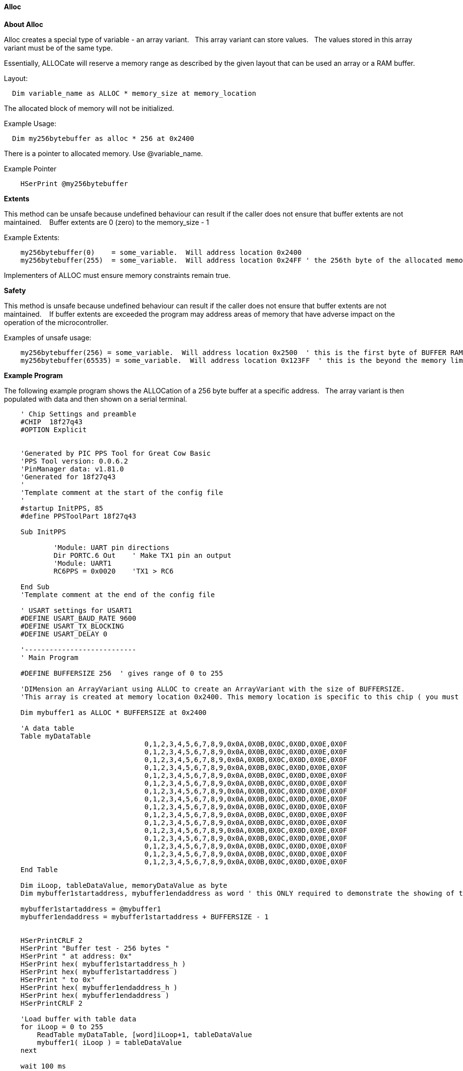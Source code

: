 // erv updated demo code to table
==== Alloc


*About Alloc*

Alloc creates a special type of variable - an array variant. &#160;&#160;This array variant can store values.&#160;&#160;  The values stored in this array variant must be of the same type.

Essentially, ALLOCate will reserve a memory range as described by the given layout that can be used an array or a RAM buffer.


Layout:
----
  Dim variable_name as ALLOC * memory_size at memory_location
----

The allocated block of memory will not be initialized.



Example Usage:

----
  Dim my256bytebuffer as alloc * 256 at 0x2400
----

There is a pointer to allocated memory.  Use @variable_name.

Example Pointer
----
    HSerPrint @my256bytebuffer
----

*Extents*

This method can be unsafe because undefined behaviour can result if the caller does not ensure that buffer extents are not maintained. &#160;&#160; Buffer extents are 0 (zero) to the memory_size - 1

Example Extents:

----
    my256bytebuffer(0)    = some_variable.  Will address location 0x2400
    my256bytebuffer(255)  = some_variable.  Will address location 0x24FF ' the 256th byte of the allocated memory
----

Implementers of ALLOC must ensure memory constraints remain true.

*Safety*

This method is unsafe because undefined behaviour can result if the caller does not ensure that buffer extents are not maintained. &#160;&#160;   If buffer extents are exceeded the program may address areas of memory that have adverse impact on the operation of the microcontroller.

Examples of unsafe usage:
----
    my256bytebuffer(256) = some_variable.  Will address location 0x2500  ' this is the first byte of BUFFER RAM on the 18FxxQ43 chips... bad things may happen
    my256bytebuffer(65535) = some_variable.  Will address location 0x123FF  ' this is the beyond the memory limit and the operation will write an SFR.
----

*Example Program*

The following example program shows the ALLOCation of a 256 byte buffer at a specific address.&#160;&#160;
The array variant is then populated with data and then shown on a serial terminal.

----
    ' Chip Settings and preamble
    #CHIP  18f27q43
    #OPTION Explicit


    'Generated by PIC PPS Tool for Great Cow Basic
    'PPS Tool version: 0.0.6.2
    'PinManager data: v1.81.0
    'Generated for 18f27q43
    '
    'Template comment at the start of the config file
    '
    #startup InitPPS, 85
    #define PPSToolPart 18f27q43

    Sub InitPPS

            'Module: UART pin directions
            Dir PORTC.6 Out    ' Make TX1 pin an output
            'Module: UART1
            RC6PPS = 0x0020    'TX1 > RC6

    End Sub
    'Template comment at the end of the config file

    ' USART settings for USART1
    #DEFINE USART_BAUD_RATE 9600
    #DEFINE USART_TX_BLOCKING
    #DEFINE USART_DELAY 0

    '---------------------------
    ' Main Program

    #DEFINE BUFFERSIZE 256  ' gives range of 0 to 255

    'DIMension an ArrayVariant using ALLOC to create an ArrayVariant with the size of BUFFERSIZE.
    'This array is created at memory location 0x2400. This memory location is specific to this chip ( you must ensure other microcontrollers address are valid).

    Dim mybuffer1 as ALLOC * BUFFERSIZE at 0x2400

    'A data table
    Table myDataTable
                                  0,1,2,3,4,5,6,7,8,9,0x0A,0X0B,0X0C,0X0D,0X0E,0X0F
                                  0,1,2,3,4,5,6,7,8,9,0x0A,0X0B,0X0C,0X0D,0X0E,0X0F
                                  0,1,2,3,4,5,6,7,8,9,0x0A,0X0B,0X0C,0X0D,0X0E,0X0F
                                  0,1,2,3,4,5,6,7,8,9,0x0A,0X0B,0X0C,0X0D,0X0E,0X0F
                                  0,1,2,3,4,5,6,7,8,9,0x0A,0X0B,0X0C,0X0D,0X0E,0X0F
                                  0,1,2,3,4,5,6,7,8,9,0x0A,0X0B,0X0C,0X0D,0X0E,0X0F
                                  0,1,2,3,4,5,6,7,8,9,0x0A,0X0B,0X0C,0X0D,0X0E,0X0F
                                  0,1,2,3,4,5,6,7,8,9,0x0A,0X0B,0X0C,0X0D,0X0E,0X0F
                                  0,1,2,3,4,5,6,7,8,9,0x0A,0X0B,0X0C,0X0D,0X0E,0X0F
                                  0,1,2,3,4,5,6,7,8,9,0x0A,0X0B,0X0C,0X0D,0X0E,0X0F
                                  0,1,2,3,4,5,6,7,8,9,0x0A,0X0B,0X0C,0X0D,0X0E,0X0F
                                  0,1,2,3,4,5,6,7,8,9,0x0A,0X0B,0X0C,0X0D,0X0E,0X0F
                                  0,1,2,3,4,5,6,7,8,9,0x0A,0X0B,0X0C,0X0D,0X0E,0X0F
                                  0,1,2,3,4,5,6,7,8,9,0x0A,0X0B,0X0C,0X0D,0X0E,0X0F
                                  0,1,2,3,4,5,6,7,8,9,0x0A,0X0B,0X0C,0X0D,0X0E,0X0F
                                  0,1,2,3,4,5,6,7,8,9,0x0A,0X0B,0X0C,0X0D,0X0E,0X0F
    End Table

    Dim iLoop, tableDataValue, memoryDataValue as byte
    Dim mybuffer1startaddress, mybuffer1endaddress as word ' this ONLY required to demonstrate the showing of the address

    mybuffer1startaddress = @mybuffer1
    mybuffer1endaddress = mybuffer1startaddress + BUFFERSIZE - 1


    HSerPrintCRLF 2
    HSerPrint "Buffer test - 256 bytes "
    HSerPrint " at address: 0x"
    HSerPrint hex( mybuffer1startaddress_h )
    HSerPrint hex( mybuffer1startaddress )
    HSerPrint " to 0x"
    HSerPrint hex( mybuffer1endaddress_h )
    HSerPrint hex( mybuffer1endaddress )
    HSerPrintCRLF 2

    'Load buffer with table data
    for iLoop = 0 to 255
        ReadTable myDataTable, [word]iLoop+1, tableDataValue
        mybuffer1( iLoop ) = tableDataValue
    next

    wait 100 ms

    HserPrint "Print dataDump array to serial terminal"
    HSerPrintCRLF
    for iLoop = 0 to 255
      HSerPrint leftpad(str( myBuffer1(iLoop)),3)
      If iLoop % 16 = 15 Then HSerPrintCRLF
    next

    Wait 100 ms
    HSerPrintCRLF
    HserPrint "Print memory to serial terminal using PEEK to get the memory location byte value"
    HSerPrintCRLF
    for iLoop = 0 to 255
      memoryDataValue = PEEK ( @myBuffer1+iLoop )
      HSerPrint leftpad(str( memoryDataValue ) ,3)
      If iLoop % 16 = 15 Then HSerPrintCRLF
    next
    HSerPrintCRLF
    Wait 100 ms

----

*For more help, see* <<_dim,Declaring arrays with DIM>>
